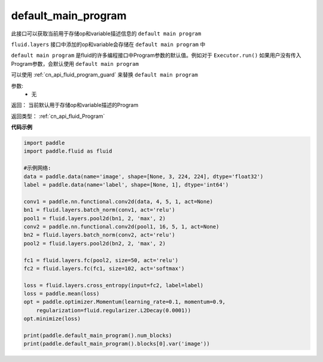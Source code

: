 .. _cn_api_fluid_default_main_program:

default_main_program
-------------------------------

.. py:function:: paddle.fluid.default_main_program()





此接口可以获取当前用于存储op和variable描述信息的 ``default main program``

``fluid.layers`` 接口中添加的op和variable会存储在 ``default main program`` 中

``default main program`` 是fluid的许多编程接口中Program参数的默认值。例如对于 ``Executor.run()`` 如果用户没有传入Program参数，会默认使用 ``default main program`` 

可以使用 :ref:`cn_api_fluid_program_guard` 来替换 ``default main program`` 

参数: 
    - 无

返回： 当前默认用于存储op和variable描述的Program

返回类型： :ref:`cn_api_fluid_Program`

**代码示例**

.. code-block:: python

    import paddle
    import paddle.fluid as fluid
    
    #示例网络:
    data = paddle.data(name='image', shape=[None, 3, 224, 224], dtype='float32')
    label = paddle.data(name='label', shape=[None, 1], dtype='int64')
    
    conv1 = paddle.nn.functional.conv2d(data, 4, 5, 1, act=None)
    bn1 = fluid.layers.batch_norm(conv1, act='relu')
    pool1 = fluid.layers.pool2d(bn1, 2, 'max', 2)
    conv2 = paddle.nn.functional.conv2d(pool1, 16, 5, 1, act=None)
    bn2 = fluid.layers.batch_norm(conv2, act='relu')
    pool2 = fluid.layers.pool2d(bn2, 2, 'max', 2)
    
    fc1 = fluid.layers.fc(pool2, size=50, act='relu')
    fc2 = fluid.layers.fc(fc1, size=102, act='softmax')
    
    loss = fluid.layers.cross_entropy(input=fc2, label=label)
    loss = paddle.mean(loss)
    opt = paddle.optimizer.Momentum(learning_rate=0.1, momentum=0.9,
        regularization=fluid.regularizer.L2Decay(0.0001))
    opt.minimize(loss)
    
    print(paddle.default_main_program().num_blocks)
    print(paddle.default_main_program().blocks[0].var('image'))

